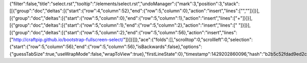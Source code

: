 {"filter":false,"title":"select.rst","tooltip":"/elements/select.rst","undoManager":{"mark":3,"position":3,"stack":[[{"group":"doc","deltas":[{"start":{"row":4,"column":52},"end":{"row":5,"column":0},"action":"insert","lines":["",""]}]}],[{"group":"doc","deltas":[{"start":{"row":5,"column":0},"end":{"row":5,"column":1},"action":"insert","lines":["+"]}]}],[{"group":"doc","deltas":[{"start":{"row":5,"column":1},"end":{"row":5,"column":2},"action":"insert","lines":[" "]}]}],[{"group":"doc","deltas":[{"start":{"row":5,"column":2},"end":{"row":5,"column":56},"action":"insert","lines":["http://craftpip.github.io/bootstrap-fullscreen-select/"]}]}]]},"ace":{"folds":[],"scrolltop":0,"scrollleft":0,"selection":{"start":{"row":5,"column":56},"end":{"row":5,"column":56},"isBackwards":false},"options":{"guessTabSize":true,"useWrapMode":false,"wrapToView":true},"firstLineState":0},"timestamp":1429202860096,"hash":"b2b5c52fdad9ed2caedcc0d11135218ae4b691b1"}